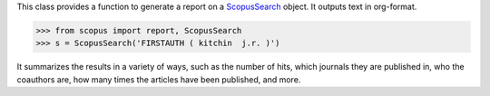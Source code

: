 This class provides a function to generate a report on a `ScopusSearch <../reference/scopus.ScopusSearch>`_ object.  It outputs text in org-format.

.. code-block:: python
   
    >>> from scopus import report, ScopusSearch
    >>> s = ScopusSearch('FIRSTAUTH ( kitchin  j.r. )')


It summarizes the results in a variety of ways, such as the number of hits, which journals they are published in, who the coauthors are, how many times the articles have been published, and more.
